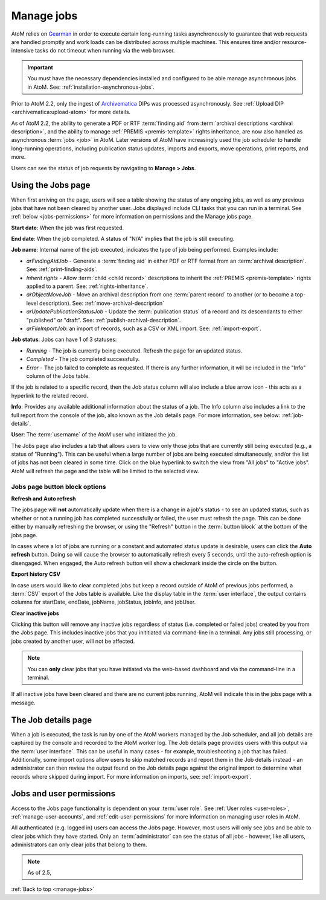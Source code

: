 .. _manage-jobs:

===========
Manage jobs
===========

.. |edit| image:: images/edit-sign.png
   :height: 18
   :width: 18

.. |gears| image:: images/gears.png
   :height: 18
   :width: 18

AtoM relies on `Gearman <http://gearman.org>`__ in order to execute certain
long-running tasks asynchronously to guarantee that web requests are handled
promptly and work loads can be distributed across multiple machines. This ensures
time and/or resource-intensive tasks do not timeout when running via the web
browser.

.. IMPORTANT::

   You must have the necessary dependencies installed and configured to be able
   manage asynchronous jobs in AtoM. See: :ref:`installation-asynchronous-jobs`.

Prior to AtoM 2.2, only the ingest of `Archivematica <https://www.archivematica.org>`__
DIPs was processed asynchronously. See
:ref:`Upload DIP <archivematica:upload-atom>` for more details.

As of AtoM 2.2, the ability to generate a PDF or RTF :term:`finding aid` from
:term:`archival descriptions <archival description>`, and the ability to manage
:ref:`PREMIS <premis-template>` rights inheritance, are now also handled as
asynchronous :term:`jobs <job>` in AtoM. Later versions of AtoM have increasingly
used the job scheduler to handle long-running operations, including publication
status updates, imports and exports, move operations, print reports, and more.

.. SEEALSO::

   * :ref:`print-finding-aids`
   * :ref:`rights-inheritance`
   * :ref:`publish-archival-description`
   * :ref:`move-archival-description`
   * :ref:`csv-import`
   * :ref:`csv-export`

Users can see the status of job requests by navigating to |edit| **Manage > Jobs**.

.. image:: images/manage-jobs-tab.*
   :align: center
   :width: 30%
   :alt: An image of the Manage menu

.. _using-jobs-page:

Using the Jobs page
===================

When first arriving on the page, users will see a table showing the status of any
ongoing jobs, as well as any previous jobs that have not been cleared by another
user. Jobs displayed include CLI tasks that you can run in a terminal. See :ref:`below <jobs-permissions>` for more information on permissions and
the Manage jobs page.

.. image:: images/manage-jobs.*
   :align: center
   :width: 80%
   :alt: An image of the Jobs page

**Start date**: When the job was first requested.

**End date**: When the job completed. A status of "N/A" implies that the job is
still executing.

**Job name**: Internal name of the job executed; indicates the type of job
being performed. Examples include:

* *arFindingAidJob* - Generate a :term:`finding aid` in either PDF or RTF
  format from an :term:`archival description`. See: :ref:`print-finding-aids`.
* *Inherit rights* - Allow :term:`child <child record>` descriptions to inherit
  the :ref:`PREMIS <premis-template>` rights applied to a parent. See:
  :ref:`rights-inheritance`.
* *arObjectMoveJob* - Move an archival description from one
  :term:`parent record` to another (or to become a top-level description).
  See: :ref:`move-archival-description`
* *arUpdatePublicationStatusJob* - Update the :term:`publication status` of a
  record and its descendants to either "published" or "draft". See:
  :ref:`publish-archival-description`.
* *arFileImportJob*: an import of records, such as a CSV or XML import. See:
  :ref:`import-export`.

**Job status**: Jobs can have 1 of 3 statuses:

* *Running* - The job is currently being executed. Refresh the page for an
  updated status.
* *Completed* - The job completed successfully.
* *Error* - The job failed to complete as requested. If there is any further
  information, it will be included in the "Info" column of the Jobs table.

If the job is related to a specific record, then the Job status column will
also include a blue arrow icon - this acts as a hyperlink to the related
record.

**Info**: Provides any available additional information about the status of a
job. The Info column also includes a link to the full report from the console
of the job, also known as the Job details page. For more information, see
below: :ref:`job-details`.

**User**: The :term:`username` of the AtoM user who initiated the job.

.. image:: images/manage-jobs-active-tab.*
   :align: right
   :width: 20%
   :alt: An image of the Jobs page tab

The Jobs page also includes a tab that allows users to view only those jobs that
are currently still being executed (e.g., a status of "Running"). This can be
useful when a large number of jobs are being executed simultaneously, and/or the
list of jobs has not been cleared in some time. Click on the blue hyperlink to
switch the view from "All jobs" to "Active jobs". AtoM will refresh the page and
the table will be limited to the selected view.

.. _jobs-button-block:

Jobs page button block options
------------------------------

.. image:: images/button-block-jobs.*
   :align: center
   :width: 60%
   :alt: An image of the Jobs page button block

**Refresh and Auto refresh**

The jobs page will **not** automatically update when there is a change in a
job's  status - to see an updated status, such as whether or not a running job
has completed  successfully or failed, the user must refresh the page. This
can be done either  by manually refreshing the browser, or using the "Refresh"
button in the  :term:`button block` at the bottom of the jobs page.

.. image:: images/auto-refresh.*
   :align: right
   :width: 13%
   :alt: An image of the Jobs page auto-refresh option when engaged

In cases where a lot of jobs are running or a constant and automated status update
is desirable, users can click the **Auto refresh** button. Doing so will cause
the browser to automatically refresh every 5 seconds, until the auto-refresh
option is disengaged. When engaged, the Auto refresh button will show a checkmark
inside the circle on the button.

**Export history CSV**

In case users would like to clear completed jobs but keep a record outside of AtoM
of previous jobs performed, a :term:`CSV` export of the Jobs table is available.
Like the display table in the :term:`user interface`, the output contains columns
for startDate, endDate, jobName, jobStatus, jobInfo, and jobUser.

.. image:: images/jobs-csv-output.*
   :align: center
   :width: 80%
   :alt: An example image of the Jobs page CSV export

**Clear inactive jobs**

Clicking this button will remove any inactive jobs regardless of status (i.e.
completed or failed jobs) created by you from the Jobs page. This includes
inactive jobs that you inititiated via command-line in a terminal. Any jobs still
processing, or jobs created by another user, will not be affected.

.. NOTE::

   You can **only** clear jobs that you have initiated via the web-based
   dashboard and via the command-line in a terminal.

If all inactive jobs have been cleared and there are no current jobs running,
AtoM will indicate this in the jobs page with a message.

.. image:: images/jobs-cleared.*
   :align: center
   :width: 80%
   :alt: An example image of the Jobs page when there are no jobs

.. SEEALSO::

   The Administrator's manual has an installation page for setting up
   `Gearman <http://gearman.org>`__ and asynchronous job support in AtoM. The
   page also includes some examples of how to manage workers and jobs from the
   command-line - see: :ref:`installation-gearman-job-worker`.

.. _job-details:

The Job details page
====================

When a job is executed, the task is run by one of the AtoM workers managed by
the Job scheduler, and all job details are captured by the console and
recorded to the AtoM worker log. The Job details page provides users with this
output via the :term:`user interface`. This can be useful in many cases - for
example, troubleshooting a job that has failed. Additionally, some import
options allow users to skip matched records and report them in the Job details
instead - an administrator can then review the output found on the Job details
page against the original import to determine what records where skipped
during import. For more information on imports, see: :ref:`import-export`.

.. image:: images/job-details.*
   :align: center
   :width: 90%
   :alt: An example image of the Job details page


.. _jobs-permissions:

Jobs and user permissions
=========================

Access to the Jobs page functionality is dependent on your :term:`user role`.
See :ref:`User roles <user-roles>`, :ref:`manage-user-accounts`, and
:ref:`edit-user-permissions` for more information on managing user roles in AtoM.

All authenticated (e.g. logged in) users can access the Jobs page. However, most
users will only see jobs and be able to clear jobs which they have started. Only
an :term:`administrator` can see the status of all jobs - however, like all users,
administrators can only clear jobs that belong to them.

.. NOTE::

   As of 2.5, 

:ref:`Back to top <manage-jobs>`
